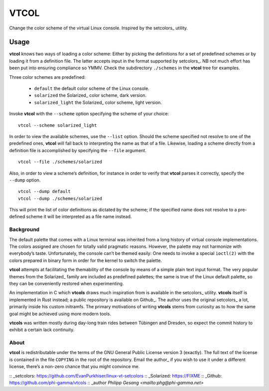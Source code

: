 ###############################################################################
                                     VTCOL
###############################################################################

Change the color scheme of the virtual Linux console. Inspired by the
setcolors_ utility.

Usage
-----
**vtcol** knows two ways of loading a color scheme: Either by picking the
definitions for a set of predefined schemes or by loading it from a definition
file. The latter accepts input in the format supported by setcolors_. NB not
much effort has been put into ensuring compliance so YMMV. Check the
subdirectory ``./schemes`` in the **vtcol** tree for examples.

Three color schemes are predefined:

    * ``default``          the default color scheme of the Linux console.
    * ``solarized``        the Solarized_ color scheme, dark version.
    * ``solarized_light``  the Solarized_ color scheme, light version.

Invoke **vtcol** with the ``--scheme`` option specifying the scheme of your
choice:

::

    vtcol --scheme solarized_light

In order to view the available schemes, use the ``--list`` option. Should the
scheme specified not resolve to one of the predefined ones, **vtcol** will fall
back to interpreting the name as that of a file. Likewise, loading a scheme
directly from a definition file is accomplished by specifying the ``--file``
argument.

::

    vtcol --file ./schemes/solarized

Also, in order to view a scheme’s definition, for instance in order to verify
that **vtcol** parses it correctly, specify the ``--dump`` option.

::

    vtcol --dump default
    vtcol --dump ./schemes/solarized

This will print the list of color definitions as dictated by the scheme; if the
specified name does not resolve to a pre-defined scheme it will be interpreted
as a file name instead.

Background
##########

The default palette that comes with a Linux terminal was inherited from a long
history of virtual console implementations. The colors assigned are chosen for
totally valid pragmatic reasons. However, the palette may not harmonize with
everybody’s taste. Unfortunately, the console can’t be themed easily: One needs
to invoke a special ``ioctl(2)`` with the colors prepared in binary form in
order for the kernel to switch the palette.

**vtcol** attempts at facilitating the themability of the console by means of a
simple plain text input format. The very popular themes from the Solarized_
family are included as predefined palettes; the same is true of the Linux
default palette, so they can be conveniently restored when experimenting.

An implementation in C which **vtcols** draws much inspiration from is
available in the setcolors_ utility. **vtcols** itself is implemented in Rust
instead; a public repository is available on Github_. The author uses the
original setcolors_ a lot, primarily inside his custom initramfs. The primary
motivations of writing **vtcols** stems from curiosity as to how the same goal 
might be achieved using more modern tools.

**vtcols** was written mostly during day-long train rides between Tübingen and
Dresden, so expect the commit history to exhibit a certain lack continuity.

About
#####

**vtcol** is redistributable under the terms of the GNU General Public License
version 3 (exactly). The full text of the license is contained in the file
``COPYING`` in the root of the repository. Email the author_ if you wish to use
it under a different license, there’s a non-zero chance that you might convince
me.

:: _setcolors:  https://github.com/EvanPurkhiser/linux-vt-setcolors
:: _Solarized:  https://FIXME
:: _Github:     https://github.com/phi-gamma/vtcols
:: _author      `Philipp Gesang <mailto:phg@phi-gamma.net>`

